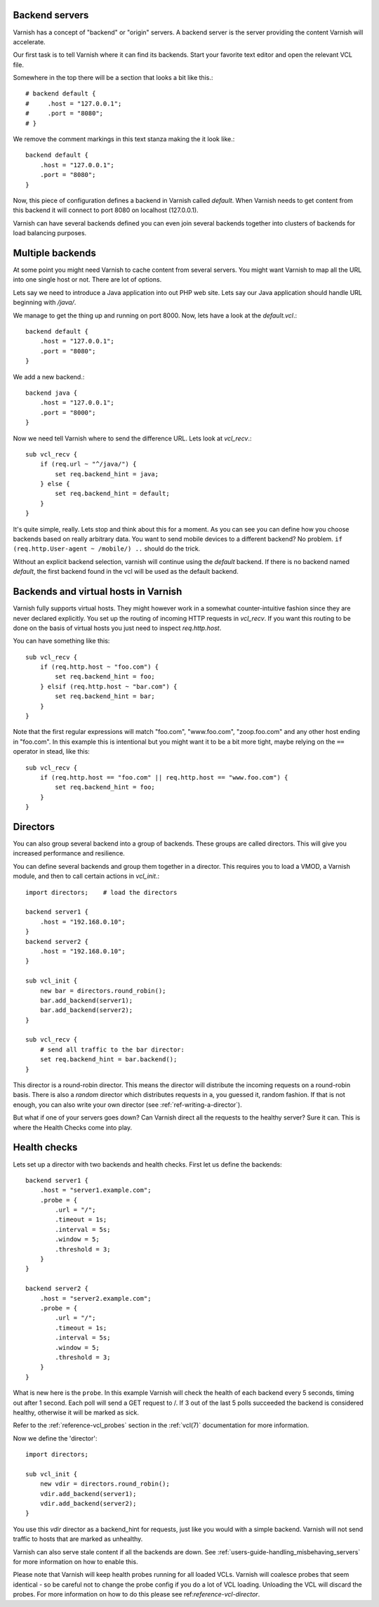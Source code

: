 .. _users-guide-backend_servers:

Backend servers
---------------

Varnish has a concept of "backend" or "origin" servers. A backend
server is the server providing the content Varnish will accelerate.

Our first task is to tell Varnish where it can find its backends. Start
your favorite text editor and open the relevant VCL file.

Somewhere in the top there will be a section that looks a bit like this.::

    # backend default {
    #     .host = "127.0.0.1";
    #     .port = "8080";
    # }

We remove the comment markings in this text stanza making the it look like.::

    backend default {
        .host = "127.0.0.1";
        .port = "8080";
    }

Now, this piece of configuration defines a backend in Varnish called
*default*. When Varnish needs to get content from this backend it will
connect to port 8080 on localhost (127.0.0.1).

Varnish can have several backends defined you can even join
several backends together into clusters of backends for load balancing
purposes.


Multiple backends
-----------------

At some point you might need Varnish to cache content from several
servers. You might want Varnish to map all the URL into one single
host or not. There are lot of options.

Lets say we need to introduce a Java application into out PHP web
site. Lets say our Java application should handle URL beginning with
`/java/`.

We manage to get the thing up and running on port 8000. Now, lets have
a look at the `default.vcl`.::

    backend default {
        .host = "127.0.0.1";
        .port = "8080";
    }

We add a new backend.::

    backend java {
        .host = "127.0.0.1";
        .port = "8000";
    }

Now we need tell Varnish where to send the difference URL. Lets look at `vcl_recv`.::

    sub vcl_recv {
        if (req.url ~ "^/java/") {
            set req.backend_hint = java;
        } else {
            set req.backend_hint = default;
        }
    }

It's quite simple, really. Lets stop and think about this for a
moment. As you can see you can define how you choose backends based on
really arbitrary data. You want to send mobile devices to a different
backend? No problem. ``if (req.http.User-agent ~ /mobile/) ..`` should do the
trick.

Without an explicit backend selection, varnish will continue using
the `default` backend. If there is no backend named `default`, the
first backend found in the vcl will be used as the default backend.


Backends and virtual hosts in Varnish
-------------------------------------

Varnish fully supports virtual hosts. They might however work in a somewhat
counter-intuitive fashion since they are never declared
explicitly. You set up the routing of incoming HTTP requests in
`vcl_recv`. If you want this routing to be done on the basis of virtual
hosts you just need to inspect `req.http.host`.

You can have something like this::

    sub vcl_recv {
        if (req.http.host ~ "foo.com") {
            set req.backend_hint = foo;
        } elsif (req.http.host ~ "bar.com") {
            set req.backend_hint = bar;
        }
    }

Note that the first regular expressions will match "foo.com",
"www.foo.com", "zoop.foo.com" and any other host ending in "foo.com". In
this example this is intentional but you might want it to be a bit
more tight, maybe relying on the ``==`` operator in stead, like this::

    sub vcl_recv {
        if (req.http.host == "foo.com" || req.http.host == "www.foo.com") {
            set req.backend_hint = foo;
        }
    }


.. _users-guide-advanced_backend_servers-directors:


Directors
---------

You can also group several backend into a group of backends. These
groups are called directors. This will give you increased performance
and resilience.

You can define several backends and group them together in a
director. This requires you to load a VMOD, a Varnish module, and then to
call certain actions in `vcl_init`.::


    import directors;    # load the directors

    backend server1 {
        .host = "192.168.0.10";
    }
    backend server2 {
        .host = "192.168.0.10";
    }

    sub vcl_init {
        new bar = directors.round_robin();
        bar.add_backend(server1);
        bar.add_backend(server2);
    }

    sub vcl_recv {
        # send all traffic to the bar director:
        set req.backend_hint = bar.backend();
    }

This director is a round-robin director. This means the director will
distribute the incoming requests on a round-robin basis. There is
also a *random* director which distributes requests in a, you guessed it,
random fashion. If that is not enough, you can also write your own director
(see :ref:`ref-writing-a-director`).

But what if one of your servers goes down? Can Varnish direct all the
requests to the healthy server? Sure it can. This is where the Health
Checks come into play.

.. _users-guide-advanced_backend_servers-health:

Health checks
-------------

Lets set up a director with two backends and health checks. First let
us define the backends::

    backend server1 {
        .host = "server1.example.com";
        .probe = {
            .url = "/";
            .timeout = 1s;
            .interval = 5s;
            .window = 5;
            .threshold = 3;
        }
    }

    backend server2 {
        .host = "server2.example.com";
        .probe = {
            .url = "/";
            .timeout = 1s;
            .interval = 5s;
            .window = 5;
            .threshold = 3;
        }
    }

What is new here is the ``probe``.  In this example Varnish will check the
health of each backend every 5 seconds, timing out after 1 second. Each
poll will send a GET request to /. If 3 out of the last 5 polls succeeded
the backend is considered healthy, otherwise it will be marked as sick.

Refer to the :ref:`reference-vcl_probes` section in the
:ref:`vcl(7)` documentation for more information.

Now we define the 'director'::

    import directors;

    sub vcl_init {
        new vdir = directors.round_robin();
        vdir.add_backend(server1);
        vdir.add_backend(server2);
    }

You use this `vdir` director as a backend_hint for requests, just like
you would with a simple backend. Varnish will not send traffic to hosts
that are marked as unhealthy.

Varnish can also serve stale content if all the backends are down. See
:ref:`users-guide-handling_misbehaving_servers` for more information on
how to enable this.

Please note that Varnish will keep health probes running for all loaded
VCLs. Varnish will coalesce probes that seem identical - so be careful
not to change the probe config if you do a lot of VCL loading. Unloading
the VCL will discard the probes. For more information on how to do this
please see ref:`reference-vcl-director`.
